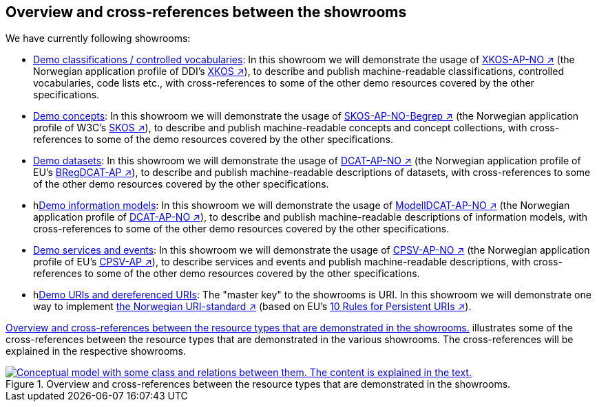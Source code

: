 == Overview and cross-references between the showrooms [[overview]]

We have currently following showrooms:

* link:../showroom/xkos-ap-no/[Demo classifications / controlled vocabularies]: In this showroom we will demonstrate the usage of https://data.norge.no/specification/xkos-ap-no[XKOS-AP-NO ↗, window="_blank", role="ext-link"] (the Norwegian application profile of DDI's https://rdf-vocabulary.ddialliance.org/xkos.html[XKOS ↗, window="_blank", role="ext-link"]), to describe and publish machine-readable classifications, controlled vocabularies, code lists etc., with cross-references to some of the other demo resources covered by the other specifications. 

* link:../showroom/skos-ap-no/[Demo concepts]: In this showroom we will demonstrate the usage of https://data.norge.no/specification/skos-ap-no-begrep[SKOS-AP-NO-Begrep ↗, window="_blank", role="ext-link"] (the Norwegian application profile of W3C's https://www.w3.org/2004/02/skos/[SKOS ↗, window="_blank", role="ext-link"]), to describe and publish machine-readable concepts and concept collections, with cross-references to some of the demo resources covered by the other specifications.     

* link:../showroom/dcat-ap-no/[Demo datasets]: In this showroom we will demonstrate the usage of https://data.norge.no/specification/dcat-ap-no[DCAT-AP-NO ↗, window="_blank", role="ext-link"] (the Norwegian application profile of EU's https://github.com/SEMICeu/BregDCAT-AP[BRegDCAT-AP ↗, window="_blank", role="ext-link"]), to describe and publish machine-readable descriptions of datasets, with cross-references to some of the other demo resources covered by the other specifications. 

* hlink:../showroom/modelldcat-ap-no/[Demo information models]: In this showroom we will demonstrate the usage of https://data.norge.no/specification/modelldcat-ap-no[ModellDCAT-AP-NO ↗, window="_blank", role="ext-link"] (the Norwegian application profile of https://data.norge.no/specification/dcat-ap-no[DCAT-AP-NO ↗, window="_blank", role="ext-link"]), to describe and publish machine-readable descriptions of information models, with cross-references to some of the other demo resources covered by the other specifications.  

* link:../showroom/cpsv-ap-no/[Demo services and events]: In this showroom we will demonstrate the usage of https://informasjonsforvaltning.github.io/cpsv-ap-no/[CPSV-AP-NO ↗, window="_blank", role="ext-link"] (the Norwegian application profile of EU's https://github.com/SEMICeu/CPSV-AP[CPSV-AP ↗, window="_blank", role="ext-link"]), to describe services and events and publish machine-readable descriptions, with cross-references to some of the other demo resources covered by the other specifications.  

* hlink:../showroom/demo-uris/[Demo URIs and dereferenced URIs]: The "master key" to the showrooms is URI. In this showroom we will demonstrate one way to implement https://www.digdir.no/standarder/peikarar-til-offentlege-ressursar-pa-nett/1492[the Norwegian URI-standard ↗, window="_blank", role="ext-link"] (based on EU's https://joinup.ec.europa.eu/collection/semantic-interoperability-community-semic/document/10-rules-persistent-uris[10 Rules for Persistent URIs ↗, window="_blank", role="ext-link"]). 

<<img-overiew>> illustrates some of the cross-references between the resource types that are demonstrated in the various showrooms. The cross-references will be explained in the respective showrooms. 

[[img-overiew]]
.Overview and cross-references between the resource types that are demonstrated in the showrooms.
[link=images/crossreferencing-between-showrooms.png]
image::images/crossreferencing-between-showrooms.png[alt="Conceptual model with some class and relations between them. The content is explained in the text."]


